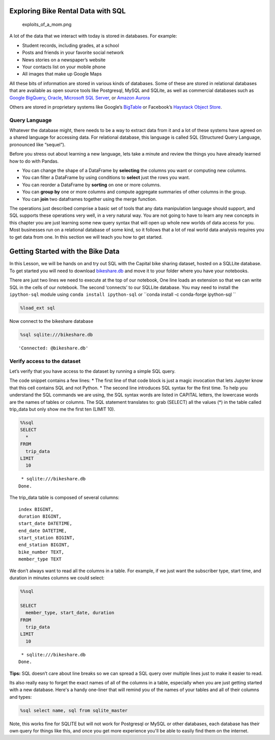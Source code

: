 
Exploring Bike Rental Data with SQL
===================================

.. figure:: https://imgs.xkcd.com/comics/exploits_of_a_mom.png
   :alt: exploits_of_a_mom.png

   exploits_of_a_mom.png

A lot of the data that we interact with today is stored in databases.
For example:

-  Student records, including grades, at a school
-  Posts and friends in your favorite social network
-  News stories on a newspaper’s website
-  Your contacts list on your mobile phone
-  All images that make up Google Maps

All these bits of information are stored in various kinds of databases.
Some of these are stored in relational databases that are available as
open source tools like Postgresql, MySQL and SQLite, as well as
commercial databases such as `Google
BigQuery <https://cloud.google.com/bigquery/>`__,
`Oracle <https://www.oracle.com/database/technologies/>`__, `Microsoft
SQL
Server <https://azure.microsoft.com/en-us/services/virtual-machines/sql-server/>`__,
or `Amazon Aurora <https://aws.amazon.com/rds/aurora/>`__

Others are stored in proprietary systems like Google’s
`BigTable <https://en.wikipedia.org/wiki/Bigtable>`__ or Facebook’s
`Haystack Object
Store <https://code.fb.com/core-data/needle-in-a-haystack-efficient-storage-of-billions-of-photos/>`__.

Query Language
--------------

Whatever the database might, there needs to be a way to extract data
from it and a lot of these systems have agreed on a shared language for
accessing data. For relational database, this language is called SQL
(Structured Query Language, pronounced like “sequel”).

Before you stress out about learning a new language, lets take a minute
and review the things you have already learned how to do with Pandas.

-  You can change the shape of a DataFrame by **selecting** the columns
   you want or computing new columns.
-  You can filter a DataFrame by using conditions to **select** just the
   rows you want.
-  You can reorder a DataFrame by **sorting** on one or more columns.
-  You can **group by** one or more columns and compute aggregate
   summaries of other columns in the group.
-  You can **join** two dataframes together using the merge function.

The operations just described comprise a basic set of tools that any
data manipulation language should support, and SQL supports these
operations very well, in a very natural way. You are not going to have
to learn any new concepts in this chapter you are just learning some new
query syntax that will open up whole new worlds of data access for you.
Most businesses run on a relational database of some kind, so it follows
that a lot of real world data analysis requires you to get data from
one. In this section we will teach you how to get started.

Getting Started with the Bike Data
==================================

In this Lesson, we will be hands on and try out SQL with the Capital
bike sharing dataset, hosted on a SQLLite database. To get started you will need to download `bikeshare.db <../_static/bikeshare.db>`_ and move it to your folder where you have your notebooks.

There are just two lines we need to execute at the top of our notebook,
One line loads an extension so that we can write SQL in the cells of our
notebook. The second ‘connects’ to our SQLLite database. You may need to
install the ``ipython-sql`` module using ``conda install ipython-sql`` or ``conda install -c conda-forge ipython-sql ``

.. code:: ipython3

    %load_ext sql


Now connect to the bikeshare database

.. code:: ipython3

    %sql sqlite:///bikeshare.db




.. parsed-literal::

    'Connected: @bikeshare.db'



Verify access to the dataset
----------------------------

Let’s verify that you have access to the dataset by running a simple SQL
query.

The code snippet contains a few lines: \* The first line of that code
block is just a magic invocation that lets Jupyter know that this cell
contains SQL and not Python. \* The second line introduces SQL syntax
for the first time. To help you understand the SQL commands we are
using, the SQL syntax words are listed in CAPITAL letters, the lowercase
words are the names of tables or columns. The SQL statement translates
to: grab (SELECT) all the values (*) in the table called trip_data but
only show me the first ten (LIMIT 10).

.. code:: ipython3

    %%sql
    SELECT
      *
    FROM
      trip_data
    LIMIT
      10



.. parsed-literal::

     * sqlite:///bikeshare.db
    Done.




.. raw:: html

    <table>
        <tr>
            <th>index</th>
            <th>duration</th>
            <th>start_date</th>
            <th>end_date</th>
            <th>start_station</th>
            <th>end_station</th>
            <th>bike_number</th>
            <th>member_type</th>
        </tr>
        <tr>
            <td>0</td>
            <td>3548</td>
            <td>2011-01-01 00:01:29.000000</td>
            <td>2011-01-01 01:00:37.000000</td>
            <td>31620</td>
            <td>31620</td>
            <td>W00247</td>
            <td>Member</td>
        </tr>
        <tr>
            <td>1</td>
            <td>346</td>
            <td>2011-01-01 00:02:46.000000</td>
            <td>2011-01-01 00:08:32.000000</td>
            <td>31105</td>
            <td>31101</td>
            <td>W00675</td>
            <td>Casual</td>
        </tr>
        <tr>
            <td>2</td>
            <td>562</td>
            <td>2011-01-01 00:06:13.000000</td>
            <td>2011-01-01 00:15:36.000000</td>
            <td>31400</td>
            <td>31104</td>
            <td>W00357</td>
            <td>Member</td>
        </tr>
        <tr>
            <td>3</td>
            <td>434</td>
            <td>2011-01-01 00:09:21.000000</td>
            <td>2011-01-01 00:16:36.000000</td>
            <td>31111</td>
            <td>31503</td>
            <td>W00970</td>
            <td>Member</td>
        </tr>
        <tr>
            <td>4</td>
            <td>233</td>
            <td>2011-01-01 00:28:26.000000</td>
            <td>2011-01-01 00:32:19.000000</td>
            <td>31104</td>
            <td>31106</td>
            <td>W00346</td>
            <td>Casual</td>
        </tr>
        <tr>
            <td>5</td>
            <td>158</td>
            <td>2011-01-01 00:32:33.000000</td>
            <td>2011-01-01 00:35:11.000000</td>
            <td>31605</td>
            <td>31618</td>
            <td>W01033</td>
            <td>Member</td>
        </tr>
        <tr>
            <td>6</td>
            <td>560</td>
            <td>2011-01-01 00:35:48.000000</td>
            <td>2011-01-01 00:45:09.000000</td>
            <td>31203</td>
            <td>31201</td>
            <td>W00766</td>
            <td>Member</td>
        </tr>
        <tr>
            <td>7</td>
            <td>503</td>
            <td>2011-01-01 00:36:42.000000</td>
            <td>2011-01-01 00:45:05.000000</td>
            <td>31203</td>
            <td>31201</td>
            <td>W00506</td>
            <td>Member</td>
        </tr>
        <tr>
            <td>8</td>
            <td>449</td>
            <td>2011-01-01 00:45:55.000000</td>
            <td>2011-01-01 00:53:24.000000</td>
            <td>31201</td>
            <td>31202</td>
            <td>W00506</td>
            <td>Member</td>
        </tr>
        <tr>
            <td>9</td>
            <td>442</td>
            <td>2011-01-01 00:46:06.000000</td>
            <td>2011-01-01 00:53:28.000000</td>
            <td>31201</td>
            <td>31202</td>
            <td>W00766</td>
            <td>Member</td>
        </tr>
    </table>



The trip_data table is composed of several columns:

::

   index BIGINT,
   duration BIGINT,
   start_date DATETIME,
   end_date DATETIME,
   start_station BIGINT,
   end_station BIGINT,
   bike_number TEXT,
   member_type TEXT

We don’t always want to read all the columns in a table. For example, if
we just want the subscriber type, start time, and duration in minutes
columns we could select:

.. code:: ipython3

    %%sql

    SELECT
      member_type, start_date, duration
    FROM
      trip_data
    LIMIT
      10



.. parsed-literal::

     * sqlite:///bikeshare.db
    Done.




.. raw:: html

    <table>
        <tr>
            <th>member_type</th>
            <th>start_date</th>
            <th>duration</th>
        </tr>
        <tr>
            <td>Member</td>
            <td>2011-01-01 00:01:29.000000</td>
            <td>3548</td>
        </tr>
        <tr>
            <td>Casual</td>
            <td>2011-01-01 00:02:46.000000</td>
            <td>346</td>
        </tr>
        <tr>
            <td>Member</td>
            <td>2011-01-01 00:06:13.000000</td>
            <td>562</td>
        </tr>
        <tr>
            <td>Member</td>
            <td>2011-01-01 00:09:21.000000</td>
            <td>434</td>
        </tr>
        <tr>
            <td>Casual</td>
            <td>2011-01-01 00:28:26.000000</td>
            <td>233</td>
        </tr>
        <tr>
            <td>Member</td>
            <td>2011-01-01 00:32:33.000000</td>
            <td>158</td>
        </tr>
        <tr>
            <td>Member</td>
            <td>2011-01-01 00:35:48.000000</td>
            <td>560</td>
        </tr>
        <tr>
            <td>Member</td>
            <td>2011-01-01 00:36:42.000000</td>
            <td>503</td>
        </tr>
        <tr>
            <td>Member</td>
            <td>2011-01-01 00:45:55.000000</td>
            <td>449</td>
        </tr>
        <tr>
            <td>Member</td>
            <td>2011-01-01 00:46:06.000000</td>
            <td>442</td>
        </tr>
    </table>



**Tips:** SQL doesn’t care about line breaks so we can spread a SQL
query over multiple lines just to make it easier to read.


Its also really easy to forget the exact names of all of the columns in a table, especially when you are just getting started with a new database.  Here's a handy one-liner that will remind you of the names of your tables and all of their columns and types:

.. code:: ipython3

    %sql select name, sql from sqlite_master

.. raw:: html

    <table border="1" class="dataframe">
    <thead>
        <tr style="text-align: right;">
        <th></th>
        <th>name</th>
        <th>sql</th>
        </tr>
    </thead>
    <tbody>
        <tr>
        <th>0</th>
        <td>trip_data</td>
        <td> <pre>
    CREATE TABLE trip_data (
    "index" BIGINT,
    duration BIGINT,
    start_date DATETIME,
    end_date DATETIME,
    start_station BIGINT,
    end_station BIGINT,
    bike_number TEXT,
    member_type TEXT
    )</pre></td>
        </tr>
        <tr>
        <th>1</th>
        <td>bikeshare_stations</td>
        <td><pre>CREATE TABLE bikeshare_stations (
    "index" BIGINT,
    station_id BIGINT,
    name TEXT,
    status TEXT,
    latitude FLOAT,
    longitude FLOAT
    )</pre></td>
        </tr>
    </tbody>
    </table>

Note, this works fine for SQLITE but will not work for Postgresql or MySQL or other databases, each database has their own query for things like this, and once you get more experience you'll be able to easily find them on the internet.


